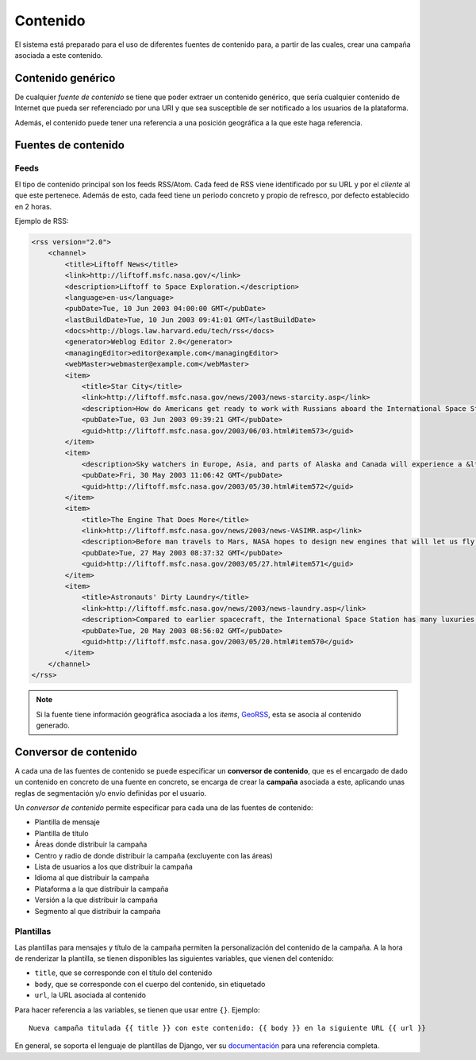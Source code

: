 =========
Contenido
=========

El sistema está preparado para el uso de diferentes fuentes de contenido para, a partir de las cuales,
crear una campaña asociada a este contenido.

Contenido genérico
------------------

De cualquier *fuente de contenido* se tiene que poder extraer un contenido genérico, que sería cualquier contenido de
Internet que pueda ser referenciado por una URI y que sea susceptible de ser notificado a los usuarios de la
plataforma.

Además, el contenido puede tener una referencia a una posición geográfica a la que este haga referencia.

Fuentes de contenido
--------------------

Feeds
^^^^^

El tipo de contenido principal son los feeds RSS/Atom. Cada feed de RSS viene identificado por su URL y
por el *cliente* al que este pertenece. Además de esto, cada feed tiene un periodo concreto y
propio de refresco, por defecto establecido en 2 horas.

Ejemplo de RSS:

.. code-block:: xml

    <rss version="2.0">
        <channel>
            <title>Liftoff News</title>
            <link>http://liftoff.msfc.nasa.gov/</link>
            <description>Liftoff to Space Exploration.</description>
            <language>en-us</language>
            <pubDate>Tue, 10 Jun 2003 04:00:00 GMT</pubDate>
            <lastBuildDate>Tue, 10 Jun 2003 09:41:01 GMT</lastBuildDate>
            <docs>http://blogs.law.harvard.edu/tech/rss</docs>
            <generator>Weblog Editor 2.0</generator>
            <managingEditor>editor@example.com</managingEditor>
            <webMaster>webmaster@example.com</webMaster>
            <item>
                <title>Star City</title>
                <link>http://liftoff.msfc.nasa.gov/news/2003/news-starcity.asp</link>
                <description>How do Americans get ready to work with Russians aboard the International Space Station? They take a crash course in culture, language and protocol at Russia's &lt;a href="http://howe.iki.rssi.ru/GCTC/gctc_e.htm"&gt;Star City&lt;/a&gt;.</description>
                <pubDate>Tue, 03 Jun 2003 09:39:21 GMT</pubDate>
                <guid>http://liftoff.msfc.nasa.gov/2003/06/03.html#item573</guid>
            </item>
            <item>
                <description>Sky watchers in Europe, Asia, and parts of Alaska and Canada will experience a &lt;a href="http://science.nasa.gov/headlines/y2003/30may_solareclipse.htm"&gt;partial eclipse of the Sun&lt;/a&gt; on Saturday, May 31st.</description>
                <pubDate>Fri, 30 May 2003 11:06:42 GMT</pubDate>
                <guid>http://liftoff.msfc.nasa.gov/2003/05/30.html#item572</guid>
            </item>
            <item>
                <title>The Engine That Does More</title>
                <link>http://liftoff.msfc.nasa.gov/news/2003/news-VASIMR.asp</link>
                <description>Before man travels to Mars, NASA hopes to design new engines that will let us fly through the Solar System more quickly.  The proposed VASIMR engine would do that.</description>
                <pubDate>Tue, 27 May 2003 08:37:32 GMT</pubDate>
                <guid>http://liftoff.msfc.nasa.gov/2003/05/27.html#item571</guid>
            </item>
            <item>
                <title>Astronauts' Dirty Laundry</title>
                <link>http://liftoff.msfc.nasa.gov/news/2003/news-laundry.asp</link>
                <description>Compared to earlier spacecraft, the International Space Station has many luxuries, but laundry facilities are not one of them.  Instead, astronauts have other options.</description>
                <pubDate>Tue, 20 May 2003 08:56:02 GMT</pubDate>
                <guid>http://liftoff.msfc.nasa.gov/2003/05/20.html#item570</guid>
            </item>
        </channel>
    </rss>

.. note::
    Si la fuente tiene información geográfica asociada a los *items*, `GeoRSS <https://es.wikipedia.org/wiki/GeoRSS>`_,
    esta se asocia al contenido generado.

Conversor de contenido
----------------------

A cada una de las fuentes de contenido se puede especificar un **conversor de contenido**, que es el encargado de
dado un contenido en concreto de una fuente en concreto, se encarga de crear la **campaña** asociada
a este, aplicando unas reglas de segmentación y/o envío definidas por el usuario.

Un *conversor de contenido* permite especificar para cada una de las fuentes de contenido:

- Plantilla de mensaje
- Plantilla de título
- Áreas donde distribuir la campaña
- Centro y radio de donde distribuir la campaña (excluyente con las áreas)
- Lista de usuarios a los que distribuir la campaña
- Idioma al que distribuir la campaña
- Plataforma a la que distribuir la campaña
- Versión a la que distribuir la campaña
- Segmento al que distribuir la campaña

Plantillas
^^^^^^^^^^

Las plantillas para mensajes y título de la campaña permiten la personalización del
contenido de la campaña. A la hora de renderizar la plantilla, se tienen disponibles
las siguientes variables, que vienen del contenido:

- ``title``, que se corresponde con el título del contenido
- ``body``, que se corresponde con el cuerpo del contenido, sin etiquetado
- ``url``, la URL asociada al contenido

Para hacer referencia a las variables, se tienen que usar entre ``{}``. Ejemplo::

    Nueva campaña titulada {{ title }} con este contenido: {{ body }} en la siguiente URL {{ url }}


En general, se soporta el lenguaje de plantillas de Django, ver su
`documentación <https://docs.djangoproject.com/en/1.11/ref/templates/>`_ para una referencia completa.
